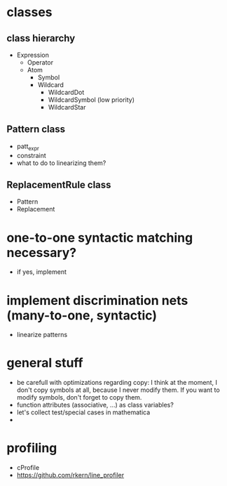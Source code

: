 * classes
** class hierarchy
- Expression
  - Operator
  - Atom
    - Symbol
    - Wildcard
      - WildcardDot
      - WildcardSymbol (low priority)
      - WildcardStar
** Pattern class
- patt_expr
- constraint
- what to do to linearizing them?
** ReplacementRule class
- Pattern
- Replacement
* one-to-one syntactic matching necessary?
- if yes, implement
* implement discrimination nets (many-to-one, syntactic)
- linearize patterns
* general stuff
- be carefull with optimizations regarding copy: I think at the moment, I don't copy symbols at all, because I never modify them. If you want to modify symbols, don't forget to copy them.
- function attributes (associative, ...) as class variables?
- let's collect test/special cases in mathematica
- 
* profiling
- cProfile
- https://github.com/rkern/line_profiler
